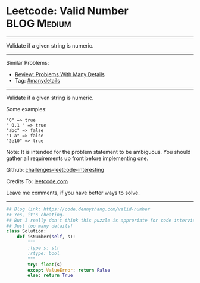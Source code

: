 * Leetcode: Valid Number                                        :BLOG:Medium:
#+STARTUP: showeverything
#+OPTIONS: toc:nil \n:t ^:nil creator:nil d:nil
:PROPERTIES:
:type:     manydetails
:END:
---------------------------------------------------------------------
Validate if a given string is numeric.
---------------------------------------------------------------------
Similar Problems:
- [[https://code.dennyzhang.com/review-manydetails][Review: Problems With Many Details]]
- Tag: [[https://code.dennyzhang.com/tag/manydetails][#manydetails]]
---------------------------------------------------------------------
Validate if a given string is numeric.

Some examples:
#+BEGIN_EXAMPLE
"0" => true
" 0.1 " => true
"abc" => false
"1 a" => false
"2e10" => true
#+END_EXAMPLE
Note: It is intended for the problem statement to be ambiguous. You should gather all requirements up front before implementing one.

Github: [[https://github.com/DennyZhang/challenges-leetcode-interesting/tree/master/problems/valid-number][challenges-leetcode-interesting]]

Credits To: [[https://leetcode.com/problems/valid-number/description/][leetcode.com]]

Leave me comments, if you have better ways to solve.
---------------------------------------------------------------------
#+BEGIN_SRC python
## Blog link: https://code.dennyzhang.com/valid-number
## Yes, it's cheating.
## But I really don't think this puzzle is approriate for code interview.
## Just too many details!
class Solution:
    def isNumber(self, s):
        """
        :type s: str
        :rtype: bool
        """
        try: float(s)
        except ValueError: return False
        else: return True
#+END_SRC

#+BEGIN_HTML
<div style="overflow: hidden;">
<div style="float: left; padding: 5px"> <a href="https://www.linkedin.com/in/dennyzhang001"><img src="https://www.dennyzhang.com/wp-content/uploads/sns/linkedin.png" alt="linkedin" /></a></div>
<div style="float: left; padding: 5px"><a href="https://github.com/DennyZhang"><img src="https://www.dennyzhang.com/wp-content/uploads/sns/github.png" alt="github" /></a></div>
<div style="float: left; padding: 5px"><a href="https://www.dennyzhang.com/slack" target="_blank" rel="nofollow"><img src="http://slack.dennyzhang.com/badge.svg" alt="slack"/></a></div>
</div>
#+END_HTML

